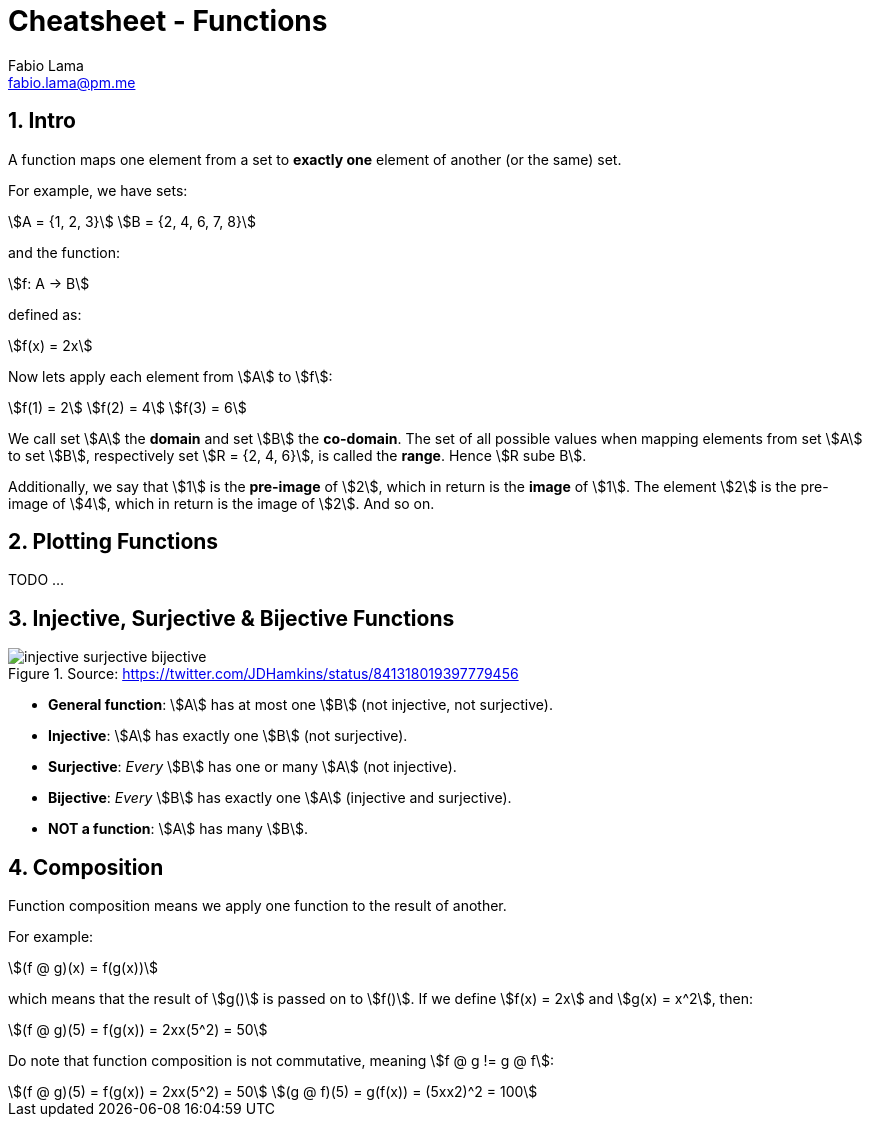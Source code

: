 = Cheatsheet - Functions
Fabio Lama <fabio.lama@pm.me>
:description: Module: CM1020- Discrete Mathematics, started 25. October 2022
:doctype: article
:sectnums: 4
:stem:

== Intro

A function maps one element from a set to **exactly one** element of another (or
the same) set.

For example, we have sets:

[stem]
++++
A = {1, 2, 3}\
B = {2, 4, 6, 7, 8}
++++

and the function:

[stem]
++++
f: A -> B
++++

defined as:

[stem]
++++
f(x) = 2x
++++

Now lets apply each element from stem:[A] to stem:[f]:

[stem]
++++
f(1) = 2\
f(2) = 4\
f(3) = 6
++++

We call set stem:[A] the **domain** and set stem:[B] the **co-domain**. The set
of all possible values when mapping elements from set stem:[A] to set stem:[B],
respectively set stem:[R = {2, 4, 6}], is called the **range**. Hence stem:[R
sube B].

Additionally, we say that stem:[1] is the **pre-image** of stem:[2], which in
return is the **image** of stem:[1]. The element stem:[2] is the pre-image of
stem:[4], which in return is the image of stem:[2]. And so on.

== Plotting Functions

TODO ...

== Injective, Surjective & Bijective Functions

.Source: https://twitter.com/JDHamkins/status/841318019397779456
image::assets/injective_surjective_bijective.jpeg[]

* **General function**: stem:[A] has at most one stem:[B] (not injective, not surjective).
* **Injective**: stem:[A] has exactly one stem:[B] (not surjective).
* **Surjective**: _Every_ stem:[B] has one or many stem:[A] (not injective).
* **Bijective**: _Every_ stem:[B] has exactly one stem:[A] (injective and surjective).
* **NOT a function**: stem:[A] has many stem:[B].

== Composition

Function composition means we apply one function to the result of another.

For example:

[stem]
++++
(f @ g)(x) = f(g(x))
++++

which means that the result of stem:[g()] is passed on to stem:[f()]. If we
define stem:[f(x) = 2x] and stem:[g(x) = x^2], then:

[stem]
++++
(f @ g)(5) = f(g(x)) = 2xx(5^2) = 50
++++

Do note that function composition is not commutative, meaning stem:[f @ g != g
@ f]:

[stem]
++++
(f @ g)(5) = f(g(x)) = 2xx(5^2) = 50\
(g @ f)(5) = g(f(x)) = (5xx2)^2 = 100
++++
